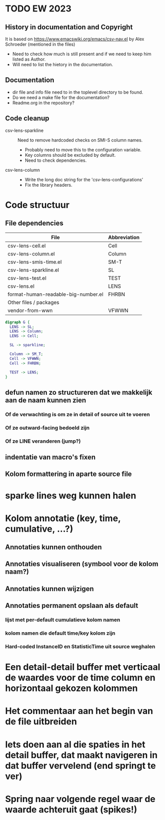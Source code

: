 * TODO EW 2023

** History in documentation and Copyright

It is based on https://www.emacswiki.org/emacs/csv-nav.el by Alex Schroeder (mentioned in the files)
- Need to check how much is still present and if we need to keep him listed as Author.
- Will need to list the hietory in the documentation.

** Documentation

- dir file and info file need to in the toplevel directory to be found.
- Do we need a make file for the documentation?
- Readme.org in the repository?


** Code cleanup

- csv-lens-sparkline :: Need to remove hardcoded checks on SMI-S column names.
  - Probably need to move this to the configuration variable.
  - Key columns should be excluded by default.
  - Need to check dependencies.

- csv-lens-column ::
  - Write the long doc string for the 'csv-lens-configurations'
  - Fix the library headers.


* Code structuur
** File dependencies

| File                                | Abbreviation |
|-------------------------------------+--------------|
| csv-lens-cell.el                    | Cell         |
| csv-lens-column.el                  | Column       |
| csv-lens-smis-time.el               | SM-T         |
| csv-lens-sparkline.el               | SL           |
| csv-lens-test.el                    | TEST         |
| csv-lens.el                         | LENS         |
| format-human-readable-big-number.el | FHRBN        |
|-------------------------------------+--------------|
| Other files / packages              |              |
|-------------------------------------+--------------|
| vendor-from-wwn                     | VFWWN        |

#+BEGIN_SRC dot :file structure.png
digraph G {
  LENS -> SL;
  LENS -> Column;
  LENS -> Cell;

  SL -> sparkline;

  Column -> SM_T;
  Cell -> VFWWN;
  Cell -> FHRBN;

  TEST -> LENS;
}
#+END_SRC

#+RESULTS:
[[file:/tmp/structure.png]]




** defun namen zo structureren dat we makkelijk aan de naam kunnen zien
*** Of de verwachting is om ze in detail of source uit te voeren
*** Of ze outward-facing bedoeld zijn
*** Of ze LINE veranderen (jump?)
** indentatie van macro's fixen
** Kolom formattering in aparte source file
   
* sparke lines weg kunnen halen
* Kolom annotatie (key, time, cumulative, ...?)
** Annotaties kunnen onthouden
** Annotaties visualiseren (symbool voor de kolom naam?)
** Annotaties kunnen wijzigen
** Annotaties permanent opslaan als default 
*** lijst met per-default cumulatieve kolom namen
*** kolom namen die default time/key kolom zijn
*** Hard-coded InstanceID en StatisticTime uit source weghalen
* Een detail-detail buffer met verticaal de waardes voor de time column en horizontaal gekozen kolommen
* Het commentaar aan het begin van de file uitbreiden
* Iets doen aan al die spaties in het detail buffer, dat maakt navigeren in dat buffer vervelend (end springt te ver)
* Spring naar volgende regel waar de waarde achteruit gaat (spikes!)
